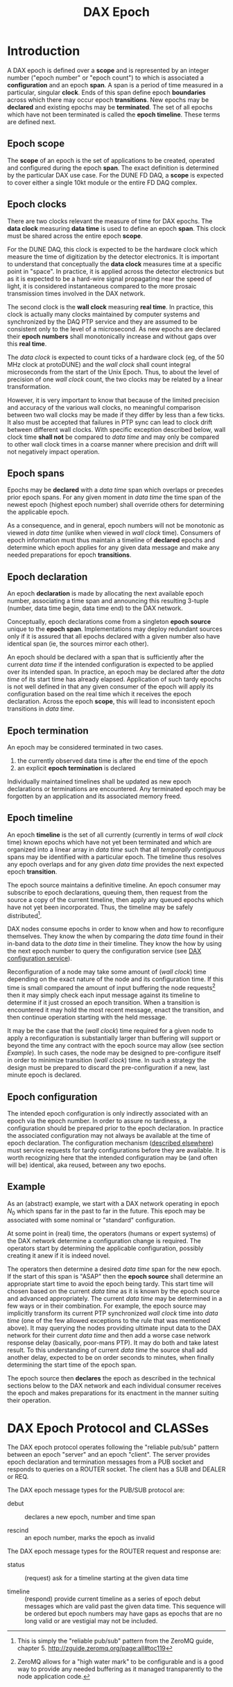 #+title: DAX Epoch
#+LATEX_HEADER: \usepackage[margin=1.0in]{geometry}

* Introduction

A DAX epoch is defined over a *scope* and is represented by an integer number ("epoch number" or "epoch count") to which is associated a *configuration* and an epoch *span*.  A span is a period of time measured in a particular, singular *clock*.  Ends of this span define epoch *boundaries* across which there may occur epoch *transitions*.  New epochs may be *declared* and existing epochs may be *terminated*.  The set of all epochs which have not been terminated is called the *epoch timeline*.  These terms are defined next.

** Epoch scope

The *scope* of an epoch is the set of applications to be created, operated and configured during the epoch *span*.  The exact definition is determined by the particular DAX use case.  For the DUNE FD DAQ, a *scope* is expected to cover either a single 10kt module or the entire FD DAQ complex.

** Epoch clocks

There are two clocks relevant the measure of time for DAX epochs.  The *data clock* measuring *data time* is used to define an epoch *span*.  This clock must be shared across the entire epoch *scope*.   

For the DUNE DAQ, this clock is expected to be the hardware clock which measure the time of digitization by the detector electronics.  It is important to understand that conceptually the *data clock* measures time at a specific point in "space".  In practice, it is applied across the detector electronics but as it is expected to be a hard-wire signal propagating near the speed of light, it is considered instantaneous compared to the more prosaic transmission times involved in the DAX network.


The second clock is the *wall clock* measuring *real time*.  In practice, this clock is actually many clocks maintained by computer systems and synchronized by the DAQ PTP service and they are assumed to be consistent only to the level of a microsecond.  As new epochs are declared their *epoch numbers* shall monotonically increase and without gaps over this *real time*.

The /data clock/ is expected to count ticks of a hardware clock (eg, of the 50 MHz clock at protoDUNE) and the /wall clock/ shall count integral microseconds from the start of the Unix Epoch.  Thus, to about the level of precision of one /wall clock/ count, the two clocks may be related by a linear transformation.

However, it is very important to know that because of the limited precision and accuracy of the various wall clocks, no meaningful comparison between two wall clocks may be made if they differ by less than a few ticks.  It also must be accepted that failures in PTP sync can lead to clock drift between different wall clocks.  With specific exception described below, wall clock time *shall not* be compared to /data time/ and may only be compared to other wall clock times in a coarse manner where precision and drift will not negatively impact operation.

** Epoch spans

Epochs may be *declared* with a /data time/ span which overlaps or precedes prior epoch spans.  For any given moment in /data time/ the time span of the newest epoch (highest epoch number) shall override others for determining the applicable epoch.  

As a consequence, and in general, epoch numbers will not be monotonic as viewed in /data time/ (unlike when viewed in /wall clock/ time).  Consumers of epoch information must thus maintain a timeline of *declared* epochs and determine which  epoch applies for any given data message and make any needed preparations for epoch *transitions*.

** Epoch declaration

An epoch *declaration* is made by allocating the next available epoch number, associating a time span and announcing this resulting 3-tuple (number, data time begin, data time end) to the DAX network.  

Conceptually, epoch declarations come from a singleton *epoch source* unique to the *epoch span*.  Implementations may deploy redundant sources only if it is assured that all epochs declared with a given number also have identical span (ie, the sources mirror each other).

An epoch should be declared with a span that is sufficiently after the current /data time/ if the intended configuration is expected to be applied over its intended span.  In practice, an epoch may be declared after the /data time/ of its start time has already elapsed.  Application of such tardy epochs is not well defined in that any given consumer of the epoch will apply its configuration based on the real time which it receives the epoch declaration.  Across the epoch *scope*, this will lead to inconsistent epoch transitions in /data time/.

** Epoch termination

An epoch may be considered terminated in two cases.  

1. the currently observed data time is after the end time of the epoch
2. an explicit *epoch termination* is declared

Individually maintained timelines shall be updated as new epoch declarations or terminations are encountered.  Any terminated epoch may be forgotten by an application and its associated memory freed.


** Epoch timeline

An epoch *timeline* is the set of all currently (currently in terms of /wall clock/ time) known epochs which have not yet been terminated and which are organized into a linear array in /data time/ such that all /temporally contiguous/ spans may be identified with a particular epoch.  The timeline thus resolves any epoch overlaps and for any given /data time/ provides the next expected epoch *transition*.  

The epoch source maintains a definitive timeline.  An epoch consumer may subscribe to epoch declarations, queuing them, then request from the source a copy of the current timeline, then apply any queued epochs which have not yet been incorporated.  Thus, the timeline may be safely distributed[fn:reliable-pub-sub].


[fn:reliable-pub-sub] This is simply the "reliable pub/sub" pattern from the ZeroMQ guide, chapter 5.  http://zguide.zeromq.org/page:all#toc119 


DAX nodes consume epochs in order to know when and how to reconfigure themselves.  They know the when by comparing the /data time/ found in their in-band data to the /data time/ in their timeline.   They know the how by using the next epoch number to query the configuration service (see [[./dax-config.org][DAX configuration service]]).  

Reconfiguration of a node may take some amount of (/wall clock/) time depending on the exact nature of the node and its configuration time.  If this time is small compared the amount of input buffering the node requests[fn:hwm] then it may simply check each input message against its timeline to determine if it just crossed an epoch transition.  When a transition is encountered it may hold the most recent message, enact the transition, and then continue operation starting with the held message. 


[fn:hwm] ZeroMQ allows for a "high water mark" to be configurable and is a good way to provide any needed buffering as it managed  transparently to the node application code.


It may be the case that the (/wall clock/) time required for a given node to apply a reconfiguration is substantially larger than buffering will support or beyond the time any contract with the epoch source may allow (see section [[Example]]).  In such cases, the node may be designed to pre-configure itself in order to minimize transition (/wall clock/) time.  In such a strategy the design must be prepared to discard the pre-configuration if a new, last minute epoch is declared.

** Epoch configuration

The intended epoch configuration is only indirectly associated with an epoch via the epoch number.  In order to assure no tardiness, a configuration should be prepared prior to the epoch declaration.  In practice the associated configuration may not always be available at the time of epoch declaration.  The configuration mechanism ([[./dax-config.org][described elsewhere]]) must service requests for tardy configurations before they are available.   It is worth recognizing here that the intended configuration may be (and often will be) identical, aka reused, between any two epochs.  


** Example

As an (abstract) example, we start with a DAX network operating in epoch $N_0$ which spans far in the past to far in the future.  This epoch may be associated with some nominal or "standard" configuration. 

At some point in (real) time, the operators (humans or expert systems) of the DAX network determine a configuration change is required.  The operators start by determining the applicable configuration, possibly creating it anew if it is indeed novel.  

The operators then determine a desired /data time/ span for the new epoch.  If the start of this span is "ASAP" then the *epoch source* shall determine an appropriate start time to avoid the epoch being tardy.  This start time will chosen based on the current /data time/ as it is known by the epoch source and advanced appropriately.  The current /data time/ may be determined in a few ways or in their combination.  For example, the epoch source may implicitly transform its current PTP synchronized /wall clock/ time into /data time/ (one of the few allowed exceptions to the rule that was mentioned above).  It may querying the nodes providing ultimate input data to the DAX network for their current /data time/ and then add a worse case network response delay (basically, poor-mans PTP).  It may do both and take latest result.  To this understanding of current /data time/ the source shall add another delay, expected to be on order seconds to minutes, when finally determining the start time of the epoch span.

The epoch source then *declares* the epoch as described in the technical sections below to the DAX network and each individual consumer receives the epoch and makes preparations for its enactment in the manner suiting their operation.

* DAX Epoch Protocol and CLASSes

The DAX epoch protocol operates following the "reliable pub/sub" pattern between an epoch "server" and an epoch "client".  The server provides epoch declaration and termination messages from a PUB socket and responds to queries on a ROUTER socket.  The client has a SUB and DEALER or REQ.

The DAX epoch message types for the PUB/SUB protocol are:

- debut :: declares a new epoch, number and time span

- rescind :: an epoch number, marks the epoch as invalid

The DAX epoch message types for the ROUTER request and response are:

- status :: (request) ask for a timeline starting at the given data time

- timeline :: (respond) provide current timeline as a series of epoch debut messages which are valid past the given data time.  This sequence will be ordered but epoch numbers may have gaps as epochs that are no long valid or are vestigial may not be included.





